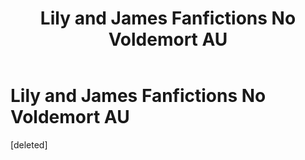#+TITLE: Lily and James Fanfictions No Voldemort AU

* Lily and James Fanfictions No Voldemort AU
:PROPERTIES:
:Score: 25
:DateUnix: 1601581477.0
:DateShort: 2020-Oct-01
:FlairText: Request
:END:
[deleted]

